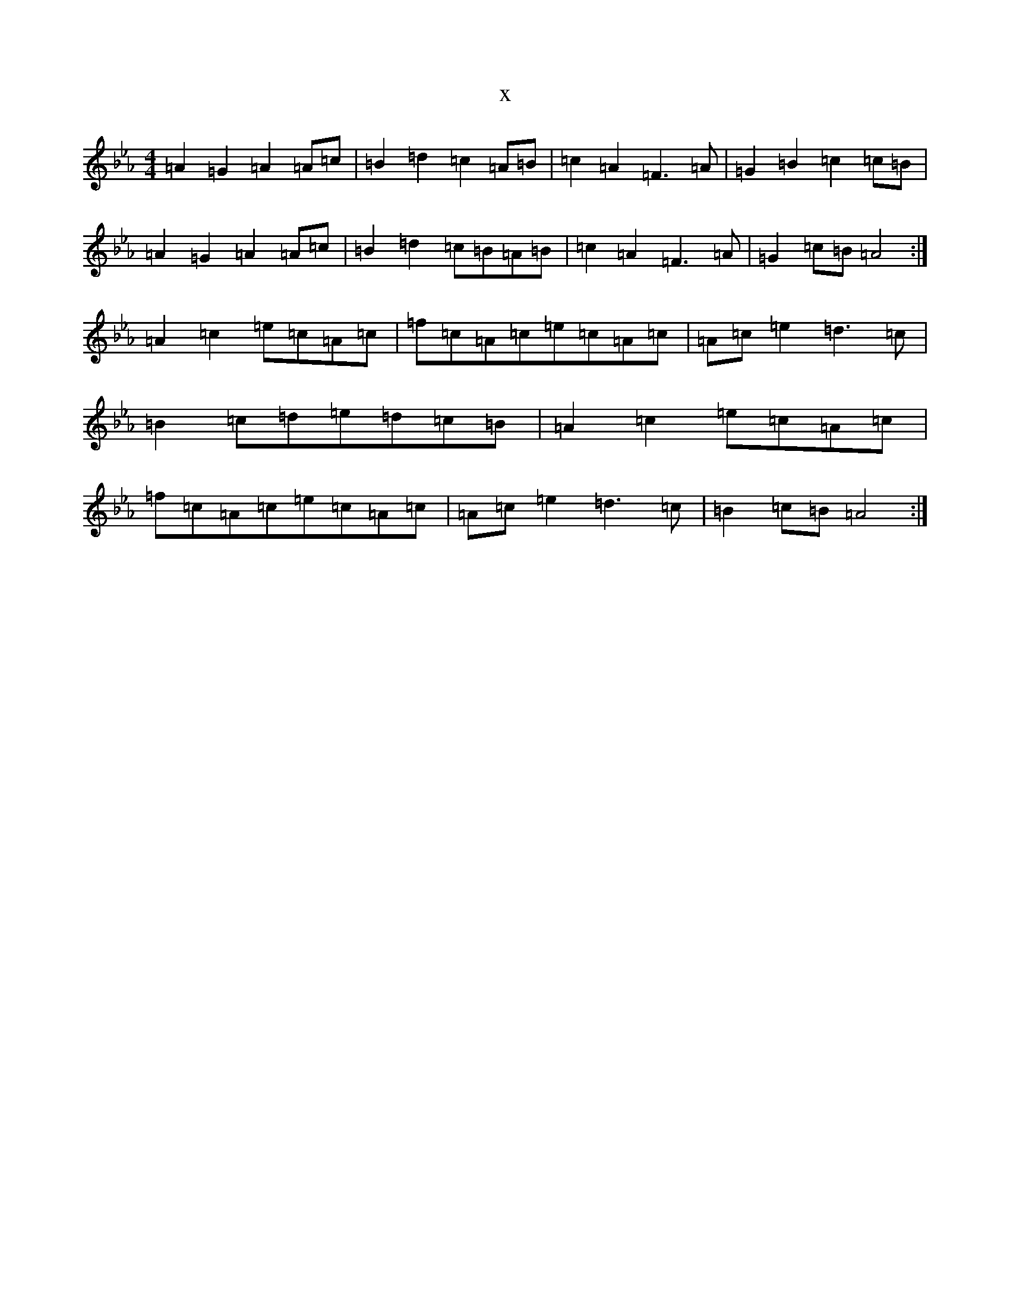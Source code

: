 X:605
T:x
L:1/8
M:4/4
K: C minor
=A2=G2=A2=A=c|=B2=d2=c2=A=B|=c2=A2=F3=A|=G2=B2=c2=c=B|=A2=G2=A2=A=c|=B2=d2=c=B=A=B|=c2=A2=F3=A|=G2=c=B=A4:|=A2=c2=e=c=A=c|=f=c=A=c=e=c=A=c|=A=c=e2=d3=c|=B2=c=d=e=d=c=B|=A2=c2=e=c=A=c|=f=c=A=c=e=c=A=c|=A=c=e2=d3=c|=B2=c=B=A4:|